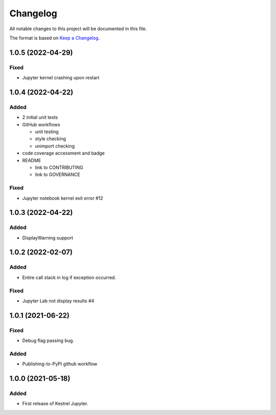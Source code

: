 =========
Changelog
=========

All notable changes to this project will be documented in this file.

The format is based on `Keep a Changelog`_.

1.0.5 (2022-04-29)
==================

Fixed
-----

- Jupyter kernel crashing upon restart

1.0.4 (2022-04-22)
==================

Added
-----

- 2 initial unit tests
- GitHub workflows

  - unit testing
  - style checking
  - unimport checking

- code coverage accessment and badge
- README

  - link to CONTRIBUTING
  - link to GOVERNANCE

Fixed
-----

- Jupyter notebook kernel exit error #12

1.0.3 (2022-04-22)
==================

Added
-----

- DisplayWarning support

1.0.2 (2022-02-07)
==================

Added
-----

- Entire call stack in log if exception occurred.

Fixed
-----

- Jupyter Lab not display results #4

1.0.1 (2021-06-22)
==================

Fixed
-----

- Debug flag passing bug.

Added
-----

- Publishing-to-PyPI github workflow

1.0.0 (2021-05-18)
==================

Added
-----

- First release of Kestrel Jupyter.

.. _Keep a Changelog: https://keepachangelog.com/en/1.0.0/
